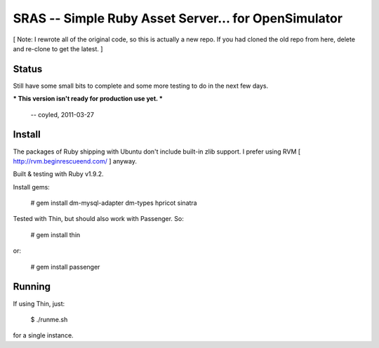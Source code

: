 SRAS -- Simple Ruby Asset Server... for OpenSimulator
=====================================================

[ Note: I rewrote all of the original code, so this is actually a new
repo.  If you had cloned the old repo from here, delete and re-clone
to get the latest. ]


Status
------

Still have some small bits to complete and some more testing to do in
the next few days.

*** This version isn't ready for production use yet. ***

    -- coyled, 2011-03-27


Install
-------

The packages of Ruby shipping with Ubuntu don't include built-in zlib
support.  I prefer using RVM [ http://rvm.beginrescueend.com/ ]
anyway.

Built & testing with Ruby v1.9.2.

Install gems:

    # gem install dm-mysql-adapter dm-types hpricot sinatra

Tested with Thin, but should also work with Passenger.  So:

    # gem install thin

or:

    # gem install passenger


Running
-------

If using Thin, just:

    $ ./runme.sh

for a single instance.
